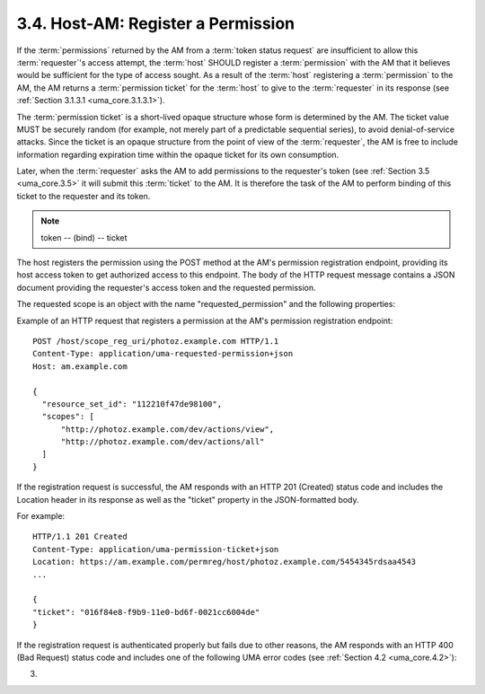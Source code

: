 3.4.  Host-AM: Register a Permission
----------------------------------------------------------------------------------------------------------------

.. glossary::

    Permission
        - respose of :term:`token status request` 

    Ticket
    Permission Ticket
        - Short-lived opaque sturucture. 
        - Securely randaom.
        - response of permmission registration to AM

If the :term:`permissions` returned by the AM 
from a :term:`token status request` are insufficient 
to allow this :term:`requester`'s access attempt, 
the :term:`host` SHOULD register a :term:`permission` with the AM 
that it believes would be sufficient for the type of access sought.  
As a result of the :term:`host` registering a :term:`permission` to the AM, 
the AM returns a :term:`permission ticket` for the :term:`host` 
to give to the :term:`requester` in its response 
(see :ref:`Section 3.1.3.1 <uma_core.3.1.3.1>`).


The :term:`permission ticket` is a short-lived opaque structure 
whose form is determined by the AM.  
The ticket value MUST be securely random 
(for example, not merely part of a predictable sequential series), 
to avoid denial-of-service attacks.  
Since the ticket is an opaque structure 
from the point of view of the :term:`requester`, 
the AM is free to include information regarding expiration time within the opaque
ticket for its own consumption.

Later, 
when the :term:`requester` asks the AM to add permissions 
to the requester's token (see :ref:`Section 3.5 <uma_core.3.5>` 
it will submit this :term:`ticket` to the AM.  
It is therefore the task of the AM to perform binding of this ticket to the requester and its token.

.. note::
    token -- (bind) -- ticket
   

The host registers the permission using the POST method at the AM's
permission registration endpoint, providing its host access token to
get authorized access to this endpoint.  The body of the HTTP request
message contains a JSON document providing the requester's access
token and the requested permission.

The requested scope is an object with the name "requested_permission"
and the following properties:

.. glossary::

   resource_set_id  
      REQUIRED.  A string that uniquely identifies a
      resource set, access to which this requester is seeking access.
      The identifier MUST correspond to a resource set that was
      previously registered as protected.

   scopes  
      REQUIRED.  An array referencing one or more identifiers of
      scopes to which access is needed for this resource set.  Each
      scope identifier MUST correspond to a scope that was registered by
      this host for the referenced resource set.

Example of an HTTP request that registers a permission at the AM's
permission registration endpoint:

::

   POST /host/scope_reg_uri/photoz.example.com HTTP/1.1
   Content-Type: application/uma-requested-permission+json
   Host: am.example.com

   {
     "resource_set_id": "112210f47de98100",
     "scopes": [
         "http://photoz.example.com/dev/actions/view",
         "http://photoz.example.com/dev/actions/all"
     ]
   }

If the registration request is successful, the AM responds with an
HTTP 201 (Created) status code and includes the Location header in
its response as well as the "ticket" property in the JSON-formatted
body.

For example:

::

    HTTP/1.1 201 Created
    Content-Type: application/uma-permission-ticket+json
    Location: https://am.example.com/permreg/host/photoz.example.com/5454345rdsaa4543
    ...
    
    {
    "ticket": "016f84e8-f9b9-11e0-bd6f-0021cc6004de"
    }

If the registration request is authenticated properly but fails due
to other reasons, the AM responds with an HTTP 400 (Bad Request)
status code and includes one of the following UMA error codes (see
:ref:`Section 4.2 <uma_core.4.2>`):

.. glossary::

   invalid_resource_set_id  
      The provided resource set identifier was not
      found at the AM.

   invalid_scope  
      At least one of the scopes included in the request was
      not registered previously by this host.

(03)

